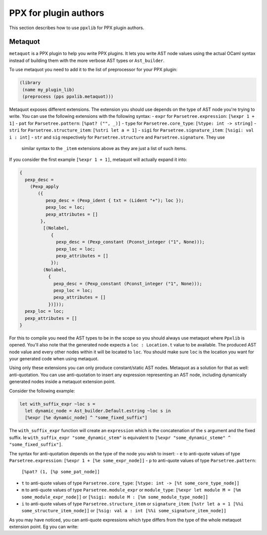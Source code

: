 **********************
PPX for plugin authors
**********************

This section describes how to use ``ppxlib`` for PPX plugin authors.

Metaquot
------------

``metaquot`` is a PPX plugin to help you write PPX plugins. It lets you write AST node values
using the actual OCaml syntax instead of building them with the more verbose AST types or
``Ast_builder``.

To use metaquot you need to add it to the list of preprocessor for your PPX plugin:

.. code:: scheme

          (library
           (name my_plugin_lib)
           (preprocess (pps ppxlib.metaquot)))

Metaquot exposes different extensions. The extension you should use depends on the type of AST node
you're trying to write. You can use the following extensions with the following syntax:
- ``expr`` for ``Parsetree.expression``: ``[%expr 1 + 1]``
- ``pat`` for ``Parsetree.pattern``: ``[%pat? ("", _)]``
- ``type`` for ``Parsetree.core_type``: ``[%type: int -> string]``
- ``stri`` for ``Parsetree.structure_item``: ``[%stri let a = 1]``
- ``sigi`` for ``Parsetree.signature_item``: ``[%sigi: val i : int]``
- ``str`` and ``sig`` respectively for ``Parsetree.structure`` and ``Parsetree.signature``. They use
  similar syntax to the ``_item`` extensions above as they are just a list of such items.

If you consider the first example ``[%expr 1 + 1]``, metaquot will actually expand it into:

.. code:: ocaml

          {
            pexp_desc =
              (Pexp_apply
                 ({
                    pexp_desc = (Pexp_ident { txt = (Lident "+"); loc });
                    pexp_loc = loc;
                    pexp_attributes = []
                  },
                   [(Nolabel,
                      {
                        pexp_desc = (Pexp_constant (Pconst_integer ("1", None)));
                        pexp_loc = loc;
                        pexp_attributes = []
                      });
                   (Nolabel,
                     {
                       pexp_desc = (Pexp_constant (Pconst_integer ("1", None)));
                       pexp_loc = loc;
                       pexp_attributes = []
                     })]));
            pexp_loc = loc;
            pexp_attributes = []
          }

For this to compile you need the AST types to be in the scope so you should always use metaquot
where ``Ppxlib`` is opened.
You'll also note that the generated node expects a ``loc : Location.t`` value to be available. The
produced AST node value and every other nodes within it will be located to ``loc``. You should make
sure ``loc`` is the location you want for your generated code when using metaquot.

Using only these extensions you can only produce constant/static AST nodes. Metaquot as a solution
for that as well: anti-quotation. You can use anti-quotation to insert any expression representing
an AST node, including dynamically generated nodes inside a metaquot extension point.

Consider the following example:

.. code:: ocaml

          let with_suffix_expr ~loc s =
            let dynamic_node = Ast_builder.Default.estring ~loc s in
            [%expr [%e dynamic_node] ^ "some_fixed_suffix"]

The ``with_suffix_expr`` function will create an ``expression`` which is the concatenation of the
``s`` argument and the fixed suffix. Ie ``with_suffix_expr "some_dynamic_stem"`` is equivalent to
``[%expr "some_dynamic_steme" ^ "some_fixed_suffix"]``.

The syntax for anti-quotation depends on the type of the node you wish to insert:
- ``e`` to anti-quote values of type ``Parsetree.expression``: ``[%expr 1 + [%e some_expr_node]]``
- ``p`` to anti-quote values of type ``Parsetree.pattern``:
  ``[%pat? (1, [%p some_pat_node]]``
- ``t`` to anti-quote values of type ``Parsetree.core_type``:
  ``[%type: int -> [%t some_core_type_node]]``
- ``m`` to anti-quote values of type ``Parsetree.module_expr`` or ``module_type``:
  ``[%expr let module M = [%m some_module_expr_node]]`` or
  ``[%sigi: module M : [%m some_module_type_node]]``
- ``i`` to anti-quote values of type ``Parsetree.structure_item`` or ``signature_item``:
  ``[%str let a = 1 [%%i some_structure_item_node]]`` or
  ``[%sig: val a : int [%%i some_signature_item_node]]``

As you may have noticed, you can anti-quote expressions which type differs from the type of the
whole metaquot extension point. Eg you can write:

.. code:: ocaml
          let structure_item = [%stri let [%p some_pat] : [%t some_type] = [%e some_expr]]



